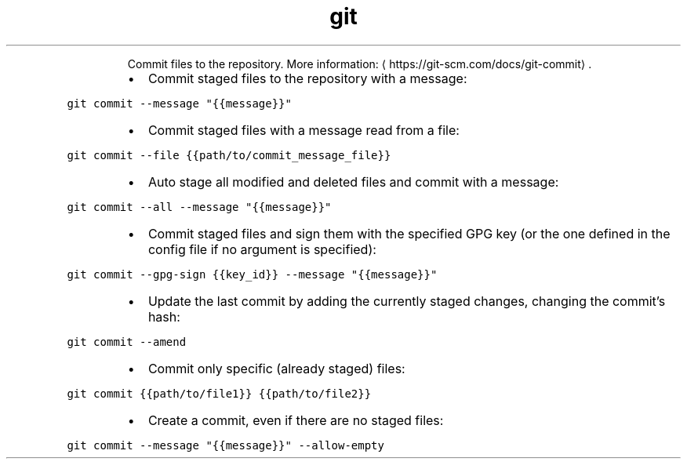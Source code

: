 .TH git commit
.PP
.RS
Commit files to the repository.
More information: \[la]https://git-scm.com/docs/git-commit\[ra]\&.
.RE
.RS
.IP \(bu 2
Commit staged files to the repository with a message:
.RE
.PP
\fB\fCgit commit \-\-message "{{message}}"\fR
.RS
.IP \(bu 2
Commit staged files with a message read from a file:
.RE
.PP
\fB\fCgit commit \-\-file {{path/to/commit_message_file}}\fR
.RS
.IP \(bu 2
Auto stage all modified and deleted files and commit with a message:
.RE
.PP
\fB\fCgit commit \-\-all \-\-message "{{message}}"\fR
.RS
.IP \(bu 2
Commit staged files and sign them with the specified GPG key (or the one defined in the config file if no argument is specified):
.RE
.PP
\fB\fCgit commit \-\-gpg\-sign {{key_id}} \-\-message "{{message}}"\fR
.RS
.IP \(bu 2
Update the last commit by adding the currently staged changes, changing the commit's hash:
.RE
.PP
\fB\fCgit commit \-\-amend\fR
.RS
.IP \(bu 2
Commit only specific (already staged) files:
.RE
.PP
\fB\fCgit commit {{path/to/file1}} {{path/to/file2}}\fR
.RS
.IP \(bu 2
Create a commit, even if there are no staged files:
.RE
.PP
\fB\fCgit commit \-\-message "{{message}}" \-\-allow\-empty\fR
